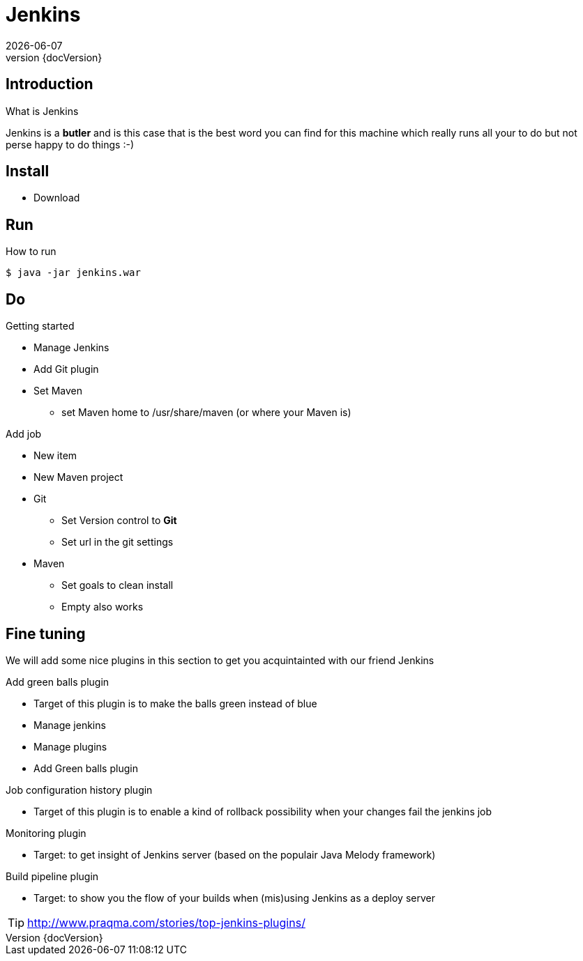 :revnumber: {docVersion}
:toclevels: 3

= [red]#Jenkins#
{docDate}

== Introduction
What is Jenkins

Jenkins is a *butler* and is this case that is the best word you can find for this machine which really runs all your
to do but not perse happy to do things :-)

== Install
* Download

== Run
.How to run
[source, shell]
----
$ java -jar jenkins.war
----

== Do
.Getting started
* Manage Jenkins
* Add Git plugin
* Set Maven
** set Maven home to /usr/share/maven (or where your Maven is)

.Add job
* New item
* New Maven project
* Git
** Set Version control to *Git*
** Set url in the git settings
* Maven
** Set goals to clean install
** Empty also works

== Fine tuning
We will add some nice plugins in this section to get you acquintainted with our friend Jenkins

.Add green balls plugin
* Target of this plugin is to make the balls green instead of blue
* Manage jenkins
* Manage plugins
* Add Green balls plugin

.Job configuration history plugin
* Target of this plugin is to enable a kind of rollback possibility when your changes fail the jenkins job

.Monitoring plugin
* Target: to get insight of Jenkins server (based on the populair Java Melody framework)


.Build pipeline plugin
* Target: to show you the flow of your builds when (mis)using Jenkins as a deploy server

TIP: http://www.praqma.com/stories/top-jenkins-plugins/


